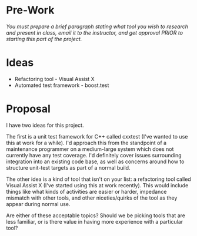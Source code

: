 
#+OPTIONS: num:nil toc:nil author:nil timestamp:nil creator:nil

* Pre-Work
  /You must prepare a brief paragraph stating what tool you wish to research and present in class,
  email it to the instructor, and get approval PRIOR to starting this part of the project./

* Ideas
  - Refactoring tool - Visual Assist X
  - Automated test framework - boost.test

* Proposal
  I have two ideas for this project.  

  The first is a unit test framework for C++ called cxxtest (I've wanted to use this at work for a
  while).  I'd approach this from the standpoint of a maintenance programmer on a medium-large
  system which does not currently have any test coverage.  I'd definitely cover issues surrounding
  integration into an existing code base, as well as concerns around how to structure unit-test
  targets as part of a normal build.

  The other idea is a kind of tool that isn't on your list: a refactoring tool called Visual Assist
  X (I've started using this at work recently).  This would include things like what kinds of
  activities are easier or harder, impedance mismatch with other tools, and other niceties/quirks of
  the tool as they appear during normal use.

  Are either of these acceptable topics?  Should we be picking tools that are less familiar, or is
  there value in having more experience with a particular tool?
